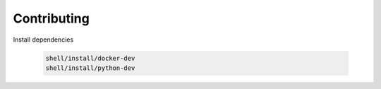 *************************
Contributing
*************************

Install dependencies

   .. code:: console

      shell/install/docker-dev
      shell/install/python-dev

